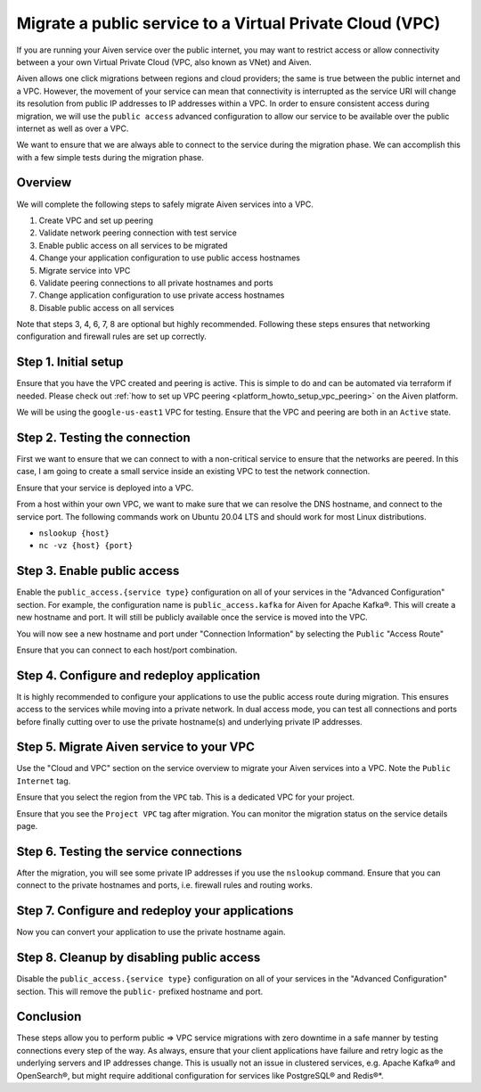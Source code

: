 Migrate a public service to a Virtual Private Cloud (VPC)
==========================================================

If you are running your Aiven service over the public internet, you may want to restrict access or allow connectivity between a your own Virtual Private Cloud (VPC, also known as VNet) and Aiven.

Aiven allows one click migrations between regions and cloud providers; the same is true between the public internet and a VPC. However, the movement of your service can mean that connectivity is interrupted as the service URI will change its resolution from public IP addresses to IP addresses within a VPC. 
In order to ensure consistent access during migration, we will use the ``public access`` advanced configuration to allow our service to be available over the public internet as well as over a VPC.

We want to ensure that we are always able to connect to the service
during the migration phase. We can accomplish this with a few simple
tests during the migration phase.

Overview
--------

We will complete the following steps to safely migrate Aiven services
into a VPC.

#. Create VPC and set up peering

#. Validate network peering connection with test service

#. Enable public access on all services to be migrated

#. Change your application configuration to use public access hostnames

#. Migrate service into VPC

#. Validate peering connections to all private hostnames and ports

#. Change application configuration to use private access hostnames

#. Disable public access on all services

Note that steps 3, 4, 6, 7, 8 are optional but highly recommended.
Following these steps ensures that networking configuration and
firewall rules are set up correctly.

Step 1. Initial setup
----------------------

Ensure that you have the VPC created and peering is active. This is
simple to do and can be automated via terraform if needed. Please check out
:ref:`how to set up VPC peering <platform_howto_setup_vpc_peering>`
on the Aiven platform.

We will be using the ``google-us-east1`` VPC for testing. Ensure that the
VPC and peering are both in an ``Active`` state.

Step 2. Testing the connection
-------------------------------

First we want to ensure that we can connect to with a non-critical
service to ensure that the networks are peered. In this case, I am going
to create a small service inside an existing VPC to test the network
connection.

Ensure that your service is deployed into a VPC.

From a host within your own VPC, we want to make sure that we can resolve the DNS
hostname, and connect to the service port. The following commands work
on Ubuntu 20.04 LTS and should work for most Linux distributions.

-  ``nslookup {host}``

-  ``nc -vz {host} {port}``

Step 3. Enable public access
-----------------------------

Enable the ``public_access.{service type}`` configuration on all of your services in the
"Advanced Configuration" section. For example, the configuration name is ``public_access.kafka`` for Aiven for Apache Kafka®. This will create a new hostname and
port. It will still be publicly available once the service is moved into the VPC.

You will now see a new hostname and port under "Connection Information"
by selecting the ``Public`` "Access Route"

Ensure that you can connect to each host/port combination.


Step 4. Configure and redeploy application
-------------------------------------------

It is highly recommended to configure your applications to use the
public access route during migration. This ensures access to the
services while moving into a private network. In dual access mode, you
can test all connections and ports before finally cutting over to use
the private hostname(s) and underlying private IP addresses.

Step 5. Migrate Aiven service to your VPC
------------------------------------------

Use the "Cloud and VPC" section on the service overview to migrate your
Aiven services into a VPC. Note the ``Public Internet`` tag.

Ensure that you select the region from the ``VPC`` tab. This is a
dedicated VPC for your project.

Ensure that you see the ``Project VPC`` tag after migration. You can
monitor the migration status on the service details page.

Step 6. Testing the service connections
----------------------------------------

After the migration, you will see some private IP addresses if you use
the ``nslookup`` command. Ensure that you can connect to the private
hostnames and ports, i.e. firewall rules and routing works.

Step 7. Configure and redeploy your applications
--------------------------------------------------

Now you can convert your application to use the private hostname again.

Step 8. Cleanup by disabling public access
-------------------------------------------

Disable the ``public_access.{service type}`` configuration on all of your services in
the "Advanced Configuration" section. This will remove the ``public-``
prefixed hostname and port.

Conclusion
----------

These steps allow you to perform public => VPC service migrations with
zero downtime in a safe manner by testing connections every step of the
way. As always, ensure that your client applications have failure and
retry logic as the underlying servers and IP addresses change. This is usually
not an issue in clustered services, e.g. Apache Kafka® and OpenSearch®, but
might require additional configuration for services like PostgreSQL® and Redis®*.
